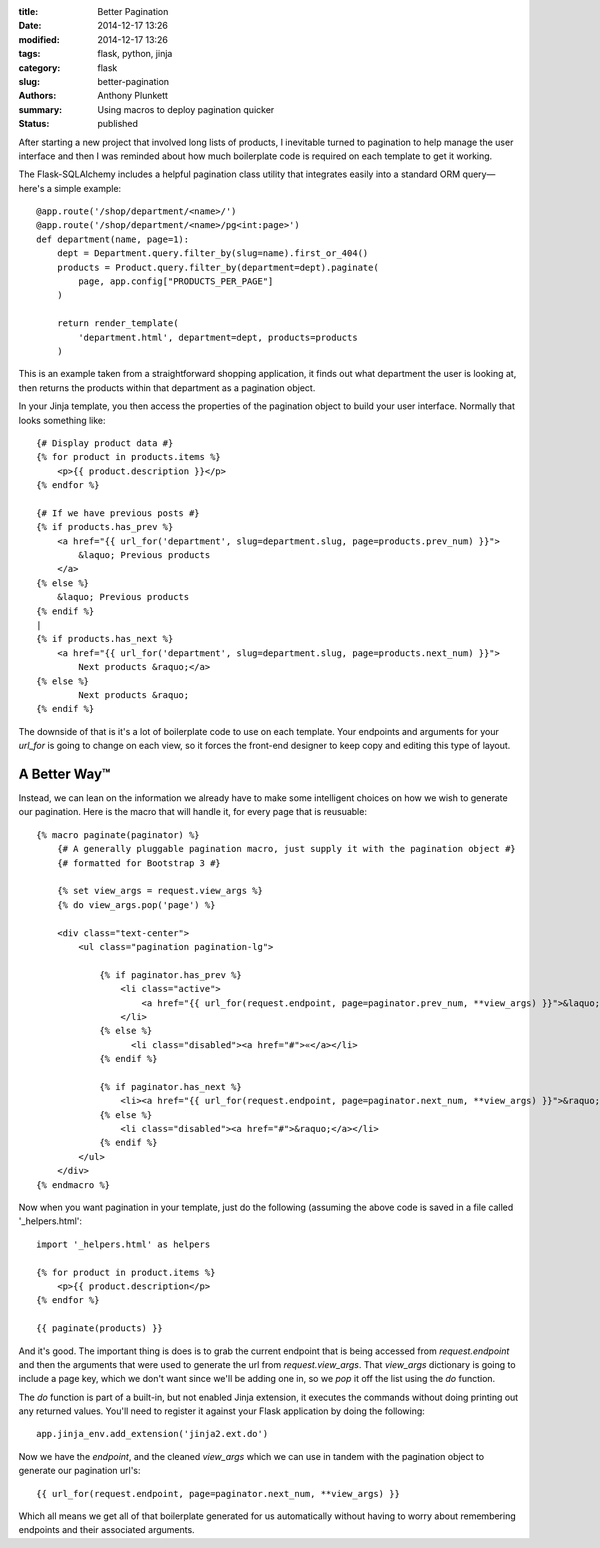 :title: Better Pagination
:date: 2014-12-17 13:26
:modified: 2014-12-17 13:26
:tags: flask, python, jinja
:category: flask
:slug: better-pagination
:authors: Anthony Plunkett
:summary: Using macros to deploy pagination quicker
:status: published

After starting a new project that involved long lists of products,
I inevitable turned to pagination to help manage the user interface
and then I was reminded about how much boilerplate code is required
on each template to get it working.

The Flask-SQLAlchemy includes a helpful pagination class utility
that integrates easily into a standard ORM query— here's a simple
example::

    @app.route('/shop/department/<name>/')
    @app.route('/shop/department/<name>/pg<int:page>')
    def department(name, page=1):
        dept = Department.query.filter_by(slug=name).first_or_404()
        products = Product.query.filter_by(department=dept).paginate(
            page, app.config["PRODUCTS_PER_PAGE"]
        )

        return render_template(
            'department.html', department=dept, products=products
        )

This is an example taken from a straightforward shopping application,
it finds out what department the user is looking at, then returns
the products within that department as a pagination object.

In your Jinja template, you then access the properties of the pagination
object to build your user interface.  Normally that looks something like::

    {# Display product data #}
    {% for product in products.items %}
        <p>{{ product.description }}</p>
    {% endfor %}

    {# If we have previous posts #}
    {% if products.has_prev %}
        <a href="{{ url_for('department', slug=department.slug, page=products.prev_num) }}">
            &laquo; Previous products
        </a>
    {% else %}
        &laquo; Previous products
    {% endif %}
    |
    {% if products.has_next %}
        <a href="{{ url_for('department', slug=department.slug, page=products.next_num) }}">
            Next products &raquo;</a>
    {% else %}
            Next products &raquo;
    {% endif %}

The downside of that is it's a lot of boilerplate code to use on each template.
Your endpoints and arguments for your `url_for` is going to change on each
view, so it forces the front-end designer to keep copy and editing this type
of layout.

A Better Way™
-------------

Instead, we can lean on the information we already have to make some intelligent
choices on how we wish to generate our pagination.  Here is the macro that will
handle it, for every page that is reusuable::

    {% macro paginate(paginator) %}
        {# A generally pluggable pagination macro, just supply it with the pagination object #}
        {# formatted for Bootstrap 3 #}

        {% set view_args = request.view_args %}
        {% do view_args.pop('page') %}

        <div class="text-center">
            <ul class="pagination pagination-lg">

                {% if paginator.has_prev %}
                    <li class="active">
                        <a href="{{ url_for(request.endpoint, page=paginator.prev_num, **view_args) }}">&laquo;</a>
                    </li>
                {% else %}
                      <li class="disabled"><a href="#">«</a></li>
                {% endif %}

                {% if paginator.has_next %}
                    <li><a href="{{ url_for(request.endpoint, page=paginator.next_num, **view_args) }}">&raquo;</a></li>
                {% else %}
                    <li class="disabled"><a href="#">&raquo;</a></li>
                {% endif %}
            </ul>
        </div>
    {% endmacro %}

Now when you want pagination in your template, just do the following (assuming the above
code is saved in a file called '_helpers.html'::

    import '_helpers.html' as helpers

    {% for product in product.items %}
        <p>{{ product.description</p>
    {% endfor %}

    {{ paginate(products) }}

And it's good.  The important thing is does is to grab the current endpoint that is being
accessed from `request.endpoint` and then the arguments that were used to generate the
url from `request.view_args`.  That `view_args` dictionary is going to include a page
key, which we don't want since we'll be adding one in, so we `pop` it off the list using
the `do` function.

The `do` function is part of a built-in, but not enabled Jinja extension, it executes
the commands without doing printing out any returned values.  You'll need to
register it against your Flask application by doing the following::

    app.jinja_env.add_extension('jinja2.ext.do')

Now we have the `endpoint`, and the cleaned `view_args` which we can use in tandem with
the pagination object to generate our pagination url's::

    {{ url_for(request.endpoint, page=paginator.next_num, **view_args) }}

Which all means we get all of that boilerplate generated for us automatically without
having to worry about remembering endpoints and their associated arguments.

